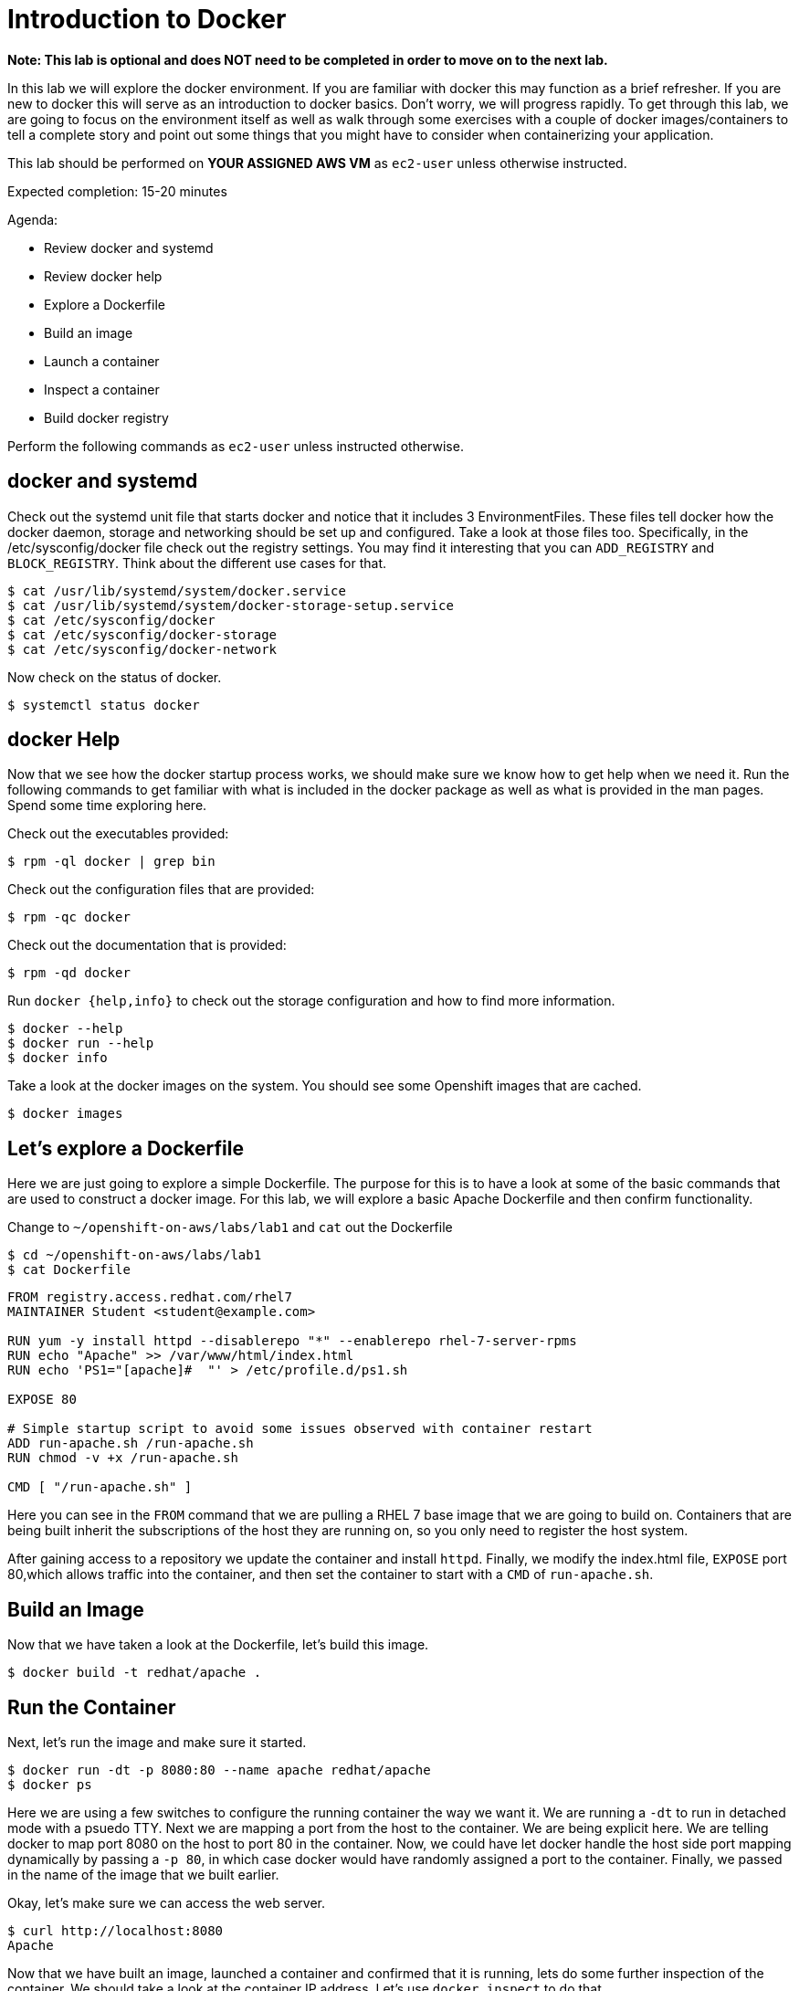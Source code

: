# Introduction to Docker

**Note: This lab is optional and does NOT need to be completed in order to move on to the next lab.**

In this lab we will explore the docker environment. If you are familiar with docker this may function as a brief refresher. If you are new to docker this will serve as an introduction to docker basics. Don't worry, we will progress rapidly. To get through this lab, we are going to focus on the environment itself as well as walk through some exercises with a couple of docker images/containers to tell a complete story and point out some things that you might have to consider when containerizing your application.

This lab should be performed on **YOUR ASSIGNED AWS VM** as `ec2-user` unless otherwise instructed.

Expected completion: 15-20 minutes

Agenda:

* Review docker and systemd
* Review docker help
* Explore a Dockerfile
* Build an image
* Launch a container
* Inspect a container
* Build docker registry

Perform the following commands as `ec2-user` unless instructed otherwise.

## docker and systemd

Check out the systemd unit file that starts docker and notice that it includes 3 EnvironmentFiles. These files tell docker how the docker daemon, storage and networking should be set up and configured. Take a look at those files too. Specifically, in the /etc/sysconfig/docker file check out the registry settings. You may find it interesting that you can `ADD_REGISTRY` and `BLOCK_REGISTRY`. Think about the different use cases for that.
```bash
$ cat /usr/lib/systemd/system/docker.service
$ cat /usr/lib/systemd/system/docker-storage-setup.service
$ cat /etc/sysconfig/docker
$ cat /etc/sysconfig/docker-storage
$ cat /etc/sysconfig/docker-network
```

Now check on the status of docker.
```bash
$ systemctl status docker
```

## docker Help

Now that we see how the docker startup process works, we should make sure we know how to get help when we need it.  Run the following commands to get familiar with what is included in the docker package as well as what is provided in the man pages. Spend some time exploring here. 

Check out the executables provided:
```bash
$ rpm -ql docker | grep bin
```

Check out the configuration files that are provided:
```bash
$ rpm -qc docker
```

Check out the documentation that is provided:
```bash
$ rpm -qd docker
```

Run `docker {help,info}` to check out the storage configuration and how to find more information. 
```bash
$ docker --help
$ docker run --help
$ docker info
```

Take a look at the docker images on the system. You should see some Openshift images that are cached.
```bash
$ docker images
```

## Let's explore a Dockerfile

Here we are just going to explore a simple Dockerfile. The purpose for this is to have a look at some of the basic commands that are used to construct a docker image. For this lab, we will explore a basic Apache Dockerfile and then confirm functionality.

Change to `~/openshift-on-aws/labs/lab1` and `cat` out the Dockerfile
```bash
$ cd ~/openshift-on-aws/labs/lab1
$ cat Dockerfile
```
```
FROM registry.access.redhat.com/rhel7
MAINTAINER Student <student@example.com>

RUN yum -y install httpd --disablerepo "*" --enablerepo rhel-7-server-rpms
RUN echo "Apache" >> /var/www/html/index.html
RUN echo 'PS1="[apache]#  "' > /etc/profile.d/ps1.sh

EXPOSE 80

# Simple startup script to avoid some issues observed with container restart 
ADD run-apache.sh /run-apache.sh
RUN chmod -v +x /run-apache.sh

CMD [ "/run-apache.sh" ]
```

Here you can see in the `FROM` command that we are pulling a RHEL 7 base image that we are going to build on. Containers that are being built inherit the subscriptions of the host they are running on, so you only need to register the host system.

After gaining access to a repository we update the container and install `httpd`. Finally, we modify the index.html file, `EXPOSE` port 80,which allows traffic into the container, and then set the container to start with a `CMD` of `run-apache.sh`.  

## Build an Image

Now that we have taken a look at the Dockerfile, let's build this image.
```bash
$ docker build -t redhat/apache .
```

## Run the Container

Next, let's run the image and make sure it started.
```bash
$ docker run -dt -p 8080:80 --name apache redhat/apache
$ docker ps
```

Here we are using a few switches to configure the running container the way we want it. We are running a `-dt` to run in detached mode with a psuedo TTY. Next we are mapping a port from the host to the container. We are being explicit here. We are telling docker to map port 8080 on the host to port 80 in the container. Now, we could have let docker handle the host side port mapping dynamically by 
passing a `-p 80`, in which case docker would have randomly assigned a port to the container. Finally, we passed in the name of the image that we built earlier.

Okay, let's make sure we can access the web server.
```bash
$ curl http://localhost:8080
Apache
```

Now that we have built an image, launched a container and confirmed that it is running, lets do some further inspection of the container. We should take a look at the container IP address.  Let's use `docker inspect` to do that.

## Time to Inspect

```bash
$ docker inspect apache
```

We can see that this gives us quite a bit of information in json format. We can scroll around and find the IP address, it will be towards the bottom.

Let's be more explicit with our `docker inspect`
```bash
$ docker inspect --format '{{ .NetworkSettings.IPAddress }}' apache
```

You can see the IP address that was assinged to the container.

We can apply the same filter to any value in the json output. Try a few different ones.

Now lets look inside the container and see what that environment looks like. Execute commands in the namespace with `docker exec <container-name OR container-id> <cmd>`
```bash
$ docker exec -it apache bash
```

Now run some commands and explore the environment. Remember, we are in a slimmed down container at this point - this is by design. You may find yourself restricted.
```bash
[apache]# ps aux
[apache]# ls /bin
[apache]# cat /etc/hosts
[apache]# ip addr
bash: ip: command not found
```

The last command failed, what can we do?  You can install software into this container.
```bash
[apache]# yum -y install iproute --disablerepo "*" --enablerepo rhel-7-server-rpms
[apache]# ip addr
```

Exit the container namespace with `CTRL+d` or `exit`.

Whew, so we do have some options. Now, remember that this lab is all about containerizing your existing apps. You will need some of the tools listed above to go through the process of containerizing your apps. Troubleshooting problems when you are in a container is going to be something that you get very familiar with.

Before we move on to the next section let's clean up the apache container so we don't have it hanging around.
```bash
$ docker rm -f apache
```

In the next lab we will be analyzing a monolithic application.
